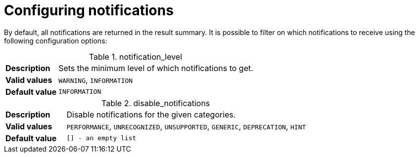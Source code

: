 :description: 
[[configure_notifications]]
= Configuring notifications

By default, all notifications are returned in the result summary. It is possible to filter on which notifications to receive using the following configuration options:

[[notification_level]]
.notification_level
[cols="<1s,<4"]
|===
|Description
a|Sets the minimum level of which notifications to get.
|Valid values
a|`WARNING`, `INFORMATION`
|Default value
m|`INFORMATION`
|===

[[disable_notifications]]
.disable_notifications
[cols="<1s,<4"]
|===
|Description
a|Disable notifications for the given categories.
|Valid values
a|`PERFORMANCE`, `UNRECOGNIZED`, `UNSUPPORTED`, `GENERIC`, `DEPRECATION`, `HINT`
|Default value
m|`[]` - an empty list
|===